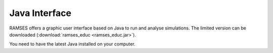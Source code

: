 .. _gui:

Java Interface
==============

RAMSES offers a graphic user interface based on Java to run and analyse simulations. The limited version can be downloaded (:download:`ramses_educ <ramses_educ.jar>`).

You need to have the latest Java installed on your computer.